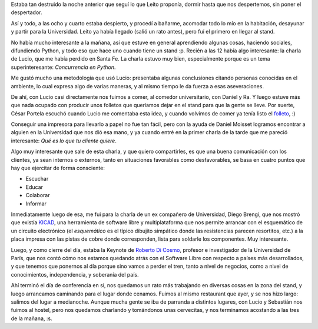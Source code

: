 .. title: 7JRSL, día 2
.. date: 2007-08-13 15:47:09
.. tags: conferencia, charlas, folleto, cena

Estaba tan destruido la noche anterior que seguí lo que Leito proponía, dormir hasta que nos despertemos, sin poner el despertador.

Así y todo, a las ocho y cuarto estaba despierto, y procedí a bañarme, acomodar todo lo mío en la habitación, desayunar y partir para la Universidad. Leito ya había llegado (salió un rato antes), pero fuí el primero en llegar al stand.

No había mucho interesante a la mañana, así que estuve en general aprendiendo algunas cosas, haciendo sociales, difundiendo Python, y todo eso que hace uno cuando tiene un stand :p. Recién a las 12 había algo interesante: la charla de Lucio, que me había perdido en Santa Fe. La charla estuvo muy bien, especialmente porque es un tema superinteresante: *Concurrencia en Python*.

Me gustó mucho una metodología que usó Lucio: presentaba algunas conclusiones citando personas conocidas en el ambiente, lo cual expresa algo de varias maneras, y al mismo tiempo le da fuerza a esas aseveraciones.

De ahí, con Lucio casi directamente nos fuimos a comer, al comedor universitario, con Daniel y Ra. Y luego estuve más que nada ocupado con producir unos folletos que queríamos dejar en el stand para que la gente se lleve. Por suerte, César Portela escuchó cuando Lucio me comentaba esta idea, y cuando volvimos de comer ya tenía listo el `folleto <https://www.python.org.ar/wiki/Material>`_, :)

Conseguir una impresora para llevarlo a papel no fue tan fácil, pero con la ayuda de Daniel Moisset logramos encontrar a alguien en la Universidad que nos dió esa mano, y ya cuando entré en la primer charla de la tarde que me pareció interesante: *Qué es lo que tu cliente quiere*.

Algo muy interesante que sale de esta charla, y que quiero compartirles, es que una buena comunicación con los clientes, ya sean internos o externos, tanto en situaciones favorables como desfavorables, se basa en cuatro puntos que hay que ejercitar de forma consciente:

- Escuchar

- Educar

- Colaborar

- Informar

Inmediatamente luego de esa, me fui para la charla de un ex compañero de Universidad, Diego Brengi, que nos mostró que existía `KICAD <http://kicad-pcb.org/>`_, una herramienta de software libre y multiplataforma que nos permite arrancar con el esquemático de un circuito electrónico (el *esquemático* es el típico dibujito simpático donde las resistencias parecen resortitos, etc.) a la placa impresa con las pistas de cobre donde corresponden, lista para soldarle los componentes. Muy interesante.

Luego, y como cierre del día, estaba la Keynote de `Roberto Di Cosmo <http://www.dicosmo.org/index.es.html>`_, profesor e investigador de la Universidad de París, que nos contó cómo nos estamos quedando atrás con el Software Libre con respecto a países más desarrollados, y que tenemos que ponernos al día porque sino vamos a perder el tren, tanto a nivel de negocios, como a nivel de conocimientos, independencia, y soberanía del país.

Ahí terminó el día de conferencia en sí, nos quedamos un rato más trabajando en diversas cosas en la zona del stand, y luego arrancamos caminando para el lugar donde cenamos. Fuimos al mismo restaurant que ayer, y se nos hizo largo: salimos del lugar a medianoche. Aunque mucha gente se iba de parranda a distintos lugares, con Lucio y Sebastián nos fuimos al hostel, pero nos quedamos charlando y tomándonos unas cervecitas, y nos terminamos acostando a las tres de la mañana, :s.
